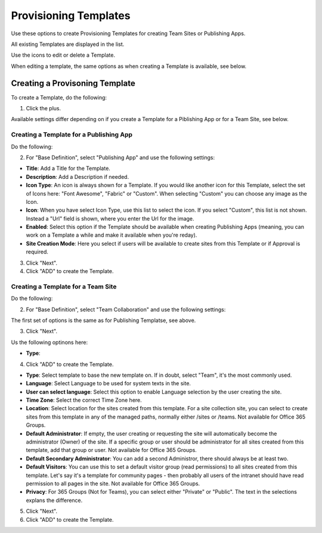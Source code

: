 Provisioning Templates
===========================================

Use these options to create Provisioning Templates for creating Team Sites or Publishing Apps.

All existing Templates are displayed in the list.

.. image:: provisioning-templates.png

Use the icons to edit or delete a Template. 

.. image:: provisioning-templates-edit-delete.png

When editing a template, the same options as when creating a Template is available, see below.

Creating a Provisoning Template
*********************************
To create a Template, do the following:

1. Click the plus.

.. image:: provisioning-templates-create-1.png

Available settings differ depending on if you create a Template for a Piblishing App or for a Team Site, see below.

Creating a Template for a Publishing App
-----------------------------------------
Do the following:

2. For "Base Definition", select "Publishing App" and use the following settings:

.. image:: provisioning-templates-publishing-2.png

+ **Title**: Add a Title for the Template.
+ **Description**: Add a Description if needed.
+ **Icon Type**: An icon is always shown for a Template. If you would like another icon for this Template, select the set of Icons here: "Font Awesome", "Fabric" or "Custom". When selecting "Custom" you can choose any image as the Icon.
+ **Icon**: When you have select Icon Type, use this list to select the icon. If you select "Custom", this list is not shown. Instead a "Url" field is shown, where you enter the Url for the image.
+ **Enabled**: Select this option if the Template should be available when creating Publishing Apps (meaning, you can work on a Template a while and make it available when you're reday).
+ **Site Creation Mode**: Here you select if users will be available to create sites from this Template or if Approval is required.

3. Click "Next".
4. Click "ADD" to create the Template.

.. image:: provisioning-templates-publishing-3.png

Creating a Template for a Team Site
-----------------------------------------
Do the following:

2. For "Base Definition", select "Team Collaboration" and use the following settings:

.. image:: provisioning-templates-team-2.png

The first set of options is the same as for Publishing Templatse, see above.

3. Click "Next".

Us the following optinons here:

.. image:: provisioning-templates-team-3.png

+ **Type**: 

4. Click "ADD" to create the Template.

.. image:: provisioning-templates-publishing-3.png

+ **Type**: Select template to base the new template on. If in doubt, select "Team", it's the most commonly used. 
+ **Language**: Select Language to be used for system texts in the site.
+ **User can select language**: Select this option to enable Language selection by the user creating the site.
+ **Time Zone**: Select the correct Time Zone here.
+ **Location**: Select location for the sites created from this template. For a site collection site, you can select to create sites from this template in any of the managed paths, normally either /sites or /teams. Not available for Office 365 Groups.
+ **Default Administrator**: If empty, the user creating or requesting the site will automatically become the administrator (Owner) of the site. If a specific group or user should be administrator for all sites created from this template, add that group or user. Not available for Office 365 Groups.
+ **Default Secondary Administrator**: You can add a second Administror, there should always be at least two.
+ **Default Visitors**: You can use this to set a default visitor group (read permissions) to all sites created from this template. Let's say it's a template for community pages - then probably all users of the intranet should have read permission to all pages in the site. Not available for Office 365 Groups.
+ **Privacy**: For 365 Groups (Not for Teams), you can select either "Private" or "Public". The text in the selections explans the difference.

5. Click "Next".
6. Click "ADD" to create the Template.

.. image:: provisioning-templates-4.png